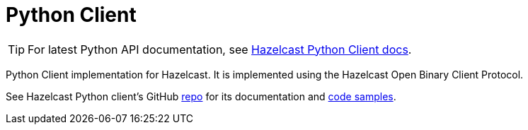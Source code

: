 = Python Client
:page-api-reference: https://hazelcast.readthedocs.io/en/v{page-latest-supported-python-client}/index.html

TIP: For latest Python API documentation, see https://hazelcast.readthedocs.io/en/v{page-latest-supported-python-client}/index.html[Hazelcast Python Client docs].

Python Client implementation for Hazelcast. It is implemented using the Hazelcast Open Binary Client Protocol.

See Hazelcast Python client's GitHub https://github.com/hazelcast/hazelcast-python-client[repo^]
for its documentation and https://github.com/hazelcast/hazelcast-python-client/tree/master/examples[code samples^].